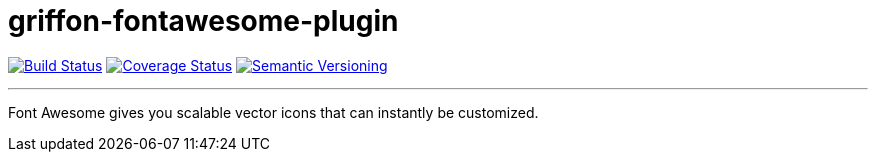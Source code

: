 = griffon-fontawesome-plugin
:version: 1.0.0.SNAPSHOT
:linkattrs:

image:https://travis-ci.org/griffon-plugins/griffon-fontawesome-plugin.png?branch=master["Build Status", link="https://travis-ci.org/griffon-plugins/griffon-fontawesome-plugin"]
image:https://coveralls.io/repos/griffon-plugins/griffon-fontawesome-plugin/badge.png["Coverage Status", link="https://coveralls.io/r/griffon-plugins/griffon-fontawesome-plugin"]
image:http://img.shields.io/:semver-{version}-red.svg["Semantic Versioning", link="http://semver.org"]

---

Font Awesome gives you scalable vector icons that can instantly be customized.
